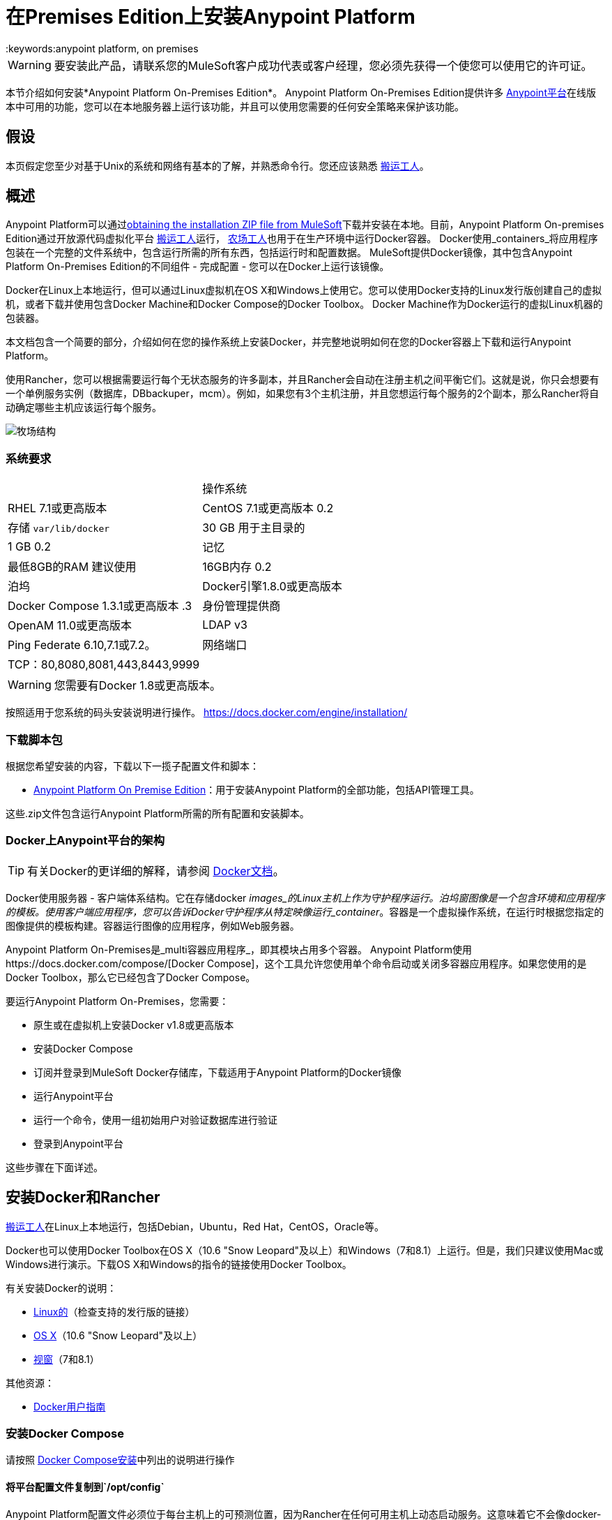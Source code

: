 = 在Premises Edition上安装Anypoint Platform
:keywords:anypoint platform, on premises
//在第319行插入到Mule代理安装文件的链接

[WARNING]
要安装此产品，请联系您的MuleSoft客户成功代表或客户经理，您必须先获得一个使您可以使用它的许可证。


本节介绍如何安装*Anypoint Platform On-Premises Edition*。 Anypoint Platform On-​​Premises Edition提供许多 link:https://anypoint.mulesoft.com[Anypoint平台]在线版本中可用的功能，您可以在本地服务器上运行该功能，并且可以使用您需要的任何安全策略来保护该功能。

== 假设

本页假定您至少对基于Unix的系统和网络有基本的了解，并熟悉命令行。您还应该熟悉 link:https://docs.docker.com/engine/installation/[搬运工人]。


== 概述


Anypoint Platform可以通过<<Download Script Bundle,obtaining the installation ZIP file from MuleSoft>>下载并安装在本地。目前，Anypoint Platform On-​​premises Edition通过开放源代码虚拟化平台 link:https://docs.docker.com/engine/installation/[搬运工人]运行， link:http://rancher.com/rancher/[农场工人]也用于在生产环境中运行Docker容器。 Docker使用_containers_将应用程序包装在一个完整的文件系统中，包含运行所需的所有东西，包括运行时和配置数据。 MuleSoft提供Docker镜像，其中包含Anypoint Platform On-​​Premises Edition的不同组件 - 完成配置 - 您可以在Docker上运行该镜像。

Docker在Linux上本地运行，但可以通过Linux虚拟机在OS X和Windows上使用它。您可以使用Docker支持的Linux发行版创建自己的虚拟机，或者下载并使用包含Docker Machine和Docker Compose的Docker Toolbox。 Docker Machine作为Docker运行的虚拟Linux机器的包装器。

本文档包含一个简要的部分，介绍如何在您的操作系统上安装Docker，并完整地说明如何在您的Docker容器上下载和运行Anypoint Platform。

使用Rancher，您可以根据需要运行每个无状态服务的许多副本，并且Rancher会自动在注册主机之间平衡它们。这就是说，你只会想要有一个单例服务实例（数据库，DBbackuper，mcm）。例如，如果您有3个主机注册，并且您想运行每个服务的2个副本，那么Rancher将自动确定哪些主机应该运行每个服务。

image:rancher-struct.png[牧场结构]


=== 系统要求

[cols="2*a"]
|===
.2 + |操作系统
| RHEL 7.1或更高版本
| CentOS 7.1或更高版本
0.2 + |存储
`var/lib/docker` | 30 GB
用于主目录的| 1 GB
0.2 + |记忆
|最低8GB的RAM
建议使用| 16GB内存
0.2 + |泊坞
| Docker引擎1.8.0或更高版本
| Docker Compose 1.3.1或更高版本
.3 + |身份管理提供商
| OpenAM 11.0或更高版本
| LDAP v3
| Ping Federate 6.10,7.1或7.2。
|网络端口| TCP：80,8080,8081,443,8443,9999
|  |  UPD：500,4500
|===


[WARNING]
您需要有Docker 1.8或更高版本。

按照适用于您系统的码头安装说明进行操作。 https://docs.docker.com/engine/installation/

=== 下载脚本包

根据您希望安装的内容，下载以下一揽子配置文件和脚本：

*  link:_attachments/anypoint-platform-1.1.1.zip[Anypoint Platform On Premise Edition]：用于安装Anypoint Platform的全部功能，包括API管理工具。

这些.zip文件包含运行Anypoint Platform所需的所有配置和安装脚本。

===  Docker上Anypoint平台的架构

[TIP]
有关Docker的更详细的解释，请参阅 link:https://docs.docker.com/engine/understanding-docker/[Docker文档]。

Docker使用服务器 - 客户端体系结构。它在存储docker _images_的Linux主机上作为守护程序运行。泊坞窗图像是一个包含环境和应用程序的模板。使用客户端应用程序，您可以告诉Docker守护程序从特定映像运行_container_。容器是一个虚拟操作系统，在运行时根据您指定的图像提供的模板构建。容器运行图像的应用程序，例如Web服务器。

Anypoint Platform On-​​Premises是_multi容器应用程序_，即其模块占用多个容器。 Anypoint Platform使用https://docs.docker.com/compose/[Docker Compose]，这个工具允许您使用单个命令启动或关闭多容器应用程序。如果您使用的是Docker Toolbox，那么它已经包含了Docker Compose。

要运行Anypoint Platform On-​​Premises，您需要：

* 原生或在虚拟机上安装Docker v1.8或更高版本
* 安装Docker Compose
* 订阅并登录到MuleSoft Docker存储库，下载适用于Anypoint Platform的Docker镜像
* 运行Anypoint平台
* 运行一个命令，使用一组初始用户对验证数据库进行验证
* 登录到Anypoint平台

这些步骤在下面详述。

== 安装Docker和Rancher

link:http://www.docker.com[搬运工人]在Linux上本地运行，包括Debian，Ubuntu，Red Hat，CentOS，Oracle等。

Docker也可以使用Docker Toolbox在OS X（10.6 "Snow Leopard"及以上）和Windows（7和8.1）上运行。但是，我们只建议使用Mac或Windows进行演示。下载OS X和Windows的指令的链接使用Docker Toolbox。

有关安装Docker的说明：

*  link:https://docs.docker.com/engine/installation/[Linux的]（检查支持的发行版的链接）
*  link:https://docs.docker.com/engine/installation/mac/[OS X]（10.6 "Snow Leopard"及以上）
*  link:https://docs.docker.com/engine/installation/windows/[视窗]（7和8.1）

其他资源：

*  link:https://docs.docker.com/engine/userguide/[Docker用户指南]

=== 安装Docker Compose

请按照 link:https://docs.docker.com/compose/install/[Docker Compose安装]中列出的说明进行操作

==== 将平台配置文件复制到`/opt/config`

Anypoint Platform配置文件必须位于每台主机上的可预测位置，因为Rancher在任何可用主机上动态启动服务。这意味着它不会像docker-compose那样从当前工作目录中找到配置文件。已选择`/opt/config`作为存储平台配置文件的默认目录，因此您需要下载 link:_attachments/anypoint-platform.zip[任何平台在Premsies]并将config目录复制到`/opt`文件夹中。在您要设置的每台主机上重复此过程。

[source]
----
> cd anypoint-platform
> sudo cp -r config /opt/.
----

====  Rancher服务器安装：

在指定的计算机上运行牧羊人服务器以承载它。它占用一个码头集装箱。

[source]
----
> sudo docker run -v /opt/config/logos/:/usr/share/cattle/war/assets/images/logos -d --restart=always -p 9999:8080 rancher/server:v1.0.1
----

几分钟后，服务器将会运行，并允许您在选择víaHTTP的浏览器上访问用户界面：`http://$SERVER_IP:9999`

image:rancher-welcome.png[牧场主欢迎]

您现在已经启动并运行了服务器。从这里开始，本教程将使用UI而不是终端来管理安装。

==== 注册主机：

确保Docker和Docker构成已安装在机器中。这台机器将作为主机运行MuleSoft软件。在这台机器上打开一个终端。

从UI顶部导航栏重新回到浏览器，点击*INFRASTRUCTURE*，然后点击*HOSTS*。您将看到一个显示所有注册主机的屏幕。此时，您将看不到任何注册的机器。

image:add-host.png[添加主机]

点击ADD HOST按钮添加一个主机。在下一页中，UI将要求您提供主机应用于连接到服务器的基本URL。默认情况下，它将使用您的浏览器当前所在的URL，这应该没问题，因此请按*Save*转到下一页。

image:add-host2.png[添加host2]

有几种方法可以自动配置来自不同云提供商的主机。由于您已经配置了自己的服务器，因此我们不会使用任何这些服务器。点击CUSTOM图标，它会给你一个命令在主机上运行。复制并粘贴到您的终端中，以便向服务器注册主机（这将在主机上运行Rancher代理Docker镜像）。点击*close*。等待一会儿，然后返回到主机的屏幕，您将看到主机已注册到服务器，并且已准备好接收命令。

image:add-host3.png[添加主机3]

image:add-host4.png[添加主机4]

您要添加到群集中的主机之一需要被指定为“数据库”主机，这将确保故障切换场景的正确容器放置。选择您的指定主机并通过单击向下箭头打开其下拉菜单，选择“编辑”并添加以下标签：

[source]
----
"database_role" = "a"
----

image:rancher-assign-db1.png[分配数据库]

image:rancher-assign-db2.png[分配db2]

您还需要添加应用程序主机。为此，您需要向主机添加标签以指定app_role = any。您可以在同一台主机上（1​​6GB RAM）执行数据库和应用程序，但对于生产用途，我们建议将数据库和应用程序分开。

[source]
----
"app_role" = "any"
----

使用该标签，所有应用程序容器将在该主机中执行。您可以添加多个应用程序主机。


您可以验证主机现在在主机屏幕上查看时显示此标签。



[NOTE]
确保正确的*one*单个主机连接了此标签。

image:rancher-assign-db-confirm.png[确认活动]

===  Docker注册表设置


虽然Docker注册表可以手动添加到Rancher管理的每台主机上，但最好将“docker.mulesoft.com”添加到平台上以确保该注册表在Rancher控制下的所有节点上都存在。这样Rancher就可以在任何主机上自行拖拉MuleSoft图像，而无需用户干预。

在Rancher用户界面中，点击用户界面右上角的图标，然后选择*Registries*

image:add-registry1.png[选择注册表]

image:add-registry2.png[选择注册表]

. 创建一个新的“自定义”注册表。您应该输入具有适当权限的Anypoint凭据来提取图像。

+
image:add-registry3.png[习惯]


. 确认您创建的新注册表现在处于活动状态

+
image:add-registry3.png[校验]


. 要在每台主机上添加Docker注册表，请在每台主机上登录并使用命令行拖出MuleSoft图像。发行版中包含的脚本`pull-docker-images.sh`有助于提取所有图片。

[NOTE]
====
我们使用我们自己的内部码头注册表。要下载这些图片，您需要将适当的权限添加到您的Anypoint帐户。如果您还没有这些服务，请联系客户代表（CSM或AE），他们将指导您完成供应流程。
====

==== 可选：在平台配置中重新生成证书，密钥和密钥库

在本文档中包含可供下载的两个zip文件的情况下，有一组默认的加密密钥，自签名证书和密钥库供平台出于安全目的使用，例如在mule /网关运行时注册期间签署证书。开箱即用，这个平台使用这些默认文件可以正常工作，但是如果您希望用新生成的文件替换它们以提高安全性，我们已经包含一个脚本来自动执行此过程。

[source]
----
> cd anypoint-platform
> keystore-generation.sh
----

按照屏幕提示进行操作。请注意，一旦执行，将从名为`truststore.jks)`的流程生成一个新文件。对于您希望注册到控制台的所有运行时，此文件是 link:/mule-user-guide/v/3.8/mule-agents[骡子代理]所必需的，因为代理使用双向SSL验证。在注册运行时之前，您必须将该文件复制到该运行时的`conf/`文件夹中。


==== 将平台配置文件复制到`/opt/config`

确保您已在每台注册的主机中的`/opt/config`中复制配置文件。


=== 上传SSL证书

Anypoint平台创建负载均衡器，使SSL终止。默认情况下，Rancher配置文件依赖于名为“mulesoft-demo”的现有SSL证书。要上传其密钥和证书，请在Rancher打开INFRASTRUCTURE  - > CERTIFICATES并单击*Add Certificate*按钮。然后上传或插入密钥和证书。

image:rancher-add-certificate.png[添加证书]

[NOTE]
====
如果您的证书名称不是“mulesoft-demo”，则需要在rancher-compose.yml文件中修改以下行：

[source, yaml]
----
nginx-ssl-lb:
  scale: 1
  default_cert: mulesoft-demo
----

====

image:rancher-add-certificate2.png[添加证书]

=== 通过用户界面运行平台

首先，点击顶部导航栏上的*Applications*链接，然后点击*Add Stack*按钮。

image:rancher-add-stack.png[添加堆栈]

为新创建的堆栈命名（作为建议，将其命名为`anypoint-platform`），并加载作为开始时附加的两个.zip软件包中的一部分的`docker-compose-single-db.yml`和`rancher-compose.yml`文件本文件。这相当于“rancher-compose create”命令。

image:rancher-add-stack2.png[添加堆栈2]

完成此操作后，您可以返回堆栈屏幕，您将可以看到在您使用的堆栈名称下创建的Anypoint Platform的所有图像。这些图像尚未运行，但已使用您提供的信息创建了堆栈。要运行平台，请点击堆栈的*Options*图标，然后选择*Start Services*。

image:rancher-start-services.png[开始服务]

这些服务需要几分钟的时间才能联机。服务启动并准备就绪后，图标将缓慢变绿。

image:rancher-start-services2.png[开始服务2]

一旦图像全部处于活动状态（混合休眠除外，其将在执行种子脚本之前保持退化状态）。您的堆栈屏幕将如下图所示：

image:rancher-start-services3.png[开始服务3]

=== 迁移和种子数据库

现在所有服务都已启动并运行，您可以运行迁移并为验证，对象存储和api平台数据库创建种子。有两种方法可以做到这一点：

. 最简单的方法是运行`seed-database.sh`脚本，您可以下载这两个包中的.zip文件。该脚本按顺序运行所有3个迁移。
+
[NOTE]
该脚本仅适用于所有服务都在1台主机上运行的情况。

. 如果服务在不同的主机上运行，​​那么您应该使用下面描述的手动方法。

==== 使用seed-database.sh

在这两个.zip包文件中，都有一个名为`seed-database.sh`的文件。将此文件复制到运行所有服务的主机并从终端运行。它按顺序执行所有必要的迁移。

==== 手动迁移数据库并进行种子设定

Rancher可以很容易地通过UI向任何容器打开终端窗口，您可以通过手动执行迁移命令。

. 在您的活动服务中，找到*authentication*服务。将鼠标悬停在正在运行的容器上，然后单击下拉菜单中的图标。然后点击*Execute Shell*打开容器内的终端。

+
image:rancher-execute-shell.png[执行shell]

. 在终端窗口中，运行以下命令来迁移并为数据库创建种子。它会在完成时通知您并报告任何错误。
+
[source]
----
> npm run grunt -- seedprem
----
+
image:rancher-shell1.png[抽壳]

+
image:rancher-shell2.png[shell2]

. 使用*objectstore*服务重复这些步骤，但是这次运行以下命令：

+
[source]
----
> npm run knex -- migrate:latest
----

+
image:rancher-shell3.png[shell3]

+
. 对*api-platform*服务重复相同的步骤，并运行与对象库服务相同的命令：

+
[source]
----
> npm run knex -- migrate:latest
----

. 对*exchange*服务重复相同的步骤，并运行与对象库服务相同的命令：

+
[source]
----
> npm run gulp -- migrate-latest
----

. 对*hybrid-rest*服务重复相同的步骤以打开终端并在下面运行此命令来为其数据库创建种子。如果服务标记为*degraded*，请不要惊慌，因为这意味着服务使用的数据库尚未准备好。

+
[source]
----
> /usr/local/bin/migrate.sh
----

. 最后一步是在迁移后重新启动混合休眠服务，以便它可以在启动时验证模式并正确初始化自身。要完成此操作，请将牧场主ui导航回*hybridrest*服务，然后单击顶部的*stop*按钮以停止此服务。服务停止后，按钮将变为可用于重新启动服务的*start*按钮。它应该呈现为绿色且正在运行。

恭喜！您现在已经安装了在Docker上运行的Anypoint Platform。

== 登录到Anypoint平台

要首次登录Anypoint平台，请将浏览器指向以下URL：

[code, bash, linenums]
----
https://$PLATFORM_URL/accounts/#/setup
----

确保使用`https`而不是`http`，否则登录无效。

当您首次登录Anypoint Platform时，Anypoint Platform会提示您创建组织和用户。

在创建组织和用户之后，要登录到Anypoint Platform，系统将提示您使用刚刚创建的用户帐户登录。

随后，要登录到Anypoint Platform，您可以转到`https://$PLATFORM_URL`。

此时，您可以开始创建组织，添加服务器，邀请用户等。

有关管理API平台的详细信息，请参阅 link:/access-management/[Anypoint平台管理]。


=== 扩展到多个主机

Rancher允许您在多个主机之间分发容器，并使其对客户完全透明。缩放非常简单：

. 确保您的基础架构拥有多台主机 - 您可以在下面看到一个示例。您可以通过访问*Infrastructure*  - > *Hosts*来查看

+
image:rancher-multi-host.png[多主机]

+
[NOTE]
如果你只有一台主机，缩放在技术上仍然是可能的，但不是很实用。

. 确保所有主机上都存在该平台的所有配置文件。您可以复制它们，或者最好放在NAS上并将共享挂载到所有主机上的`/opt`文件夹中。
. 转到*Applications*  - > *Stacks*并选择您要缩放的服务。

+
[NOTE]
====
在添加主机时，平台将自动在新主机中为可扩展平台的所有部分创建冗余服务。
====

外部设备上的===  SSL终端：

如果要为外部设备上的Anypoint Platform流量进行SSL加密，并且不需要HTTPS入口点（`nginx-ssl-lb`  - 默认的SSL负载均衡器），则可以创建额外的负载均衡器而不使用SSL加密。

. 在Rancher上打开*APPLICATION*  - > *STACK*并点击`Add Stack`按钮

+
image:rancher-applications-add-stack.png[添加堆栈]

. 键入此堆栈的名称，例如“ExternalSSL”，然后单击*Create*

+
image:rancher-application-add-stack2.png[添加堆栈]

. 点击*Add Service*菜单的右侧部分，然后选择*Add Load Balancer*

+
image:rancher-application-add-stack3.png[添加stack3]

. 将其配置为纯HTTP负载平衡，如下例所示：
+
[%header,cols="2*a"]
|===
| *Scale*  | 总是在每个主机上运行此容器的一个实例（*推荐选项）
| *Name*  |  HTTP磅
用于Anypoint平台的| *Description*  | 普通http负载均衡器（*可选）
| *Source Port*  |  80
| *Protocol*  |  TCP
| *Default Target Port*  |  80
| *Access*  | 公共
| *Target Service*  |  nginx的
|===

. 然后点击*Save*
+
image:rancher-add-load-balancer.png[负载均衡器]

. 确认服务处于活动状态（可能需要几分钟时间）

+
image:rancher-add-load-balancer2.png[负载均衡器]


== 身份管理配置

===  OpenAM配置（版本12）

以下是OpenAM配置。请替换$ OPEN_AM_URL和@PLATFORM_URL以获取合适的网址。

*Identity Federation Service Provider*
[%header,cols="2*a"]
|===
|登录网址 |  https：// $ OPEN_AM_URL：8443 / openam / saml2 / jsp / idpSSOInit.jsp？spEntityID = $ PLATFORM_URL＆metaAlias = / idp
|注销url  |  https：// $ OPEN_AM_URL：8443 / openam / saml2 / jsp / spSingleLogoutInit.jsp？binding = urn：oasis：names：tc：SAML：2.0：bindings：HTTP-重定向和idpEntityID = $ PLATFORM_URL＆metaAlias = / IDP及的RelayState = HTTP：//mulesoft.com
|===

*Admin Token Provider*
[%header,cols="2*a"]
|===
|创建网址 |  https：// $ OPEN_AM_URL：8443 / openam / json / authenticate
| {用户名{1}}管理员
| {密码{1}} 11111
|===

*OAuth2 Authorization Provider*
[%header,cols="2*a"]
|===
|授权网址 |  https：// $ OPEN_AM_URL：8443 / openam / oauth2 / authorize
|===

*OAuth2 Token Provider*
[%header,cols="2*a"]
|===
|创建网址 | https：// $ OPEN_AM_URL：8443 / openam / oauth2 / access_token
|===

*OAuth2 Token Validation Provider*
[%header,cols="2*a"]
|===
|验证URL  |  https：// $ OPEN_AM_URL：8443 / openam / oauth2 / tokeninfo
|用户名令牌映射 |
|===

*OAuth2 Client Provider*
[%header,cols="2*a"]
|===
|创建Url  |  https：// $ OPEN_AM_URL：8443 / openam / frrest / oauth2 / client /？_action = create
|删除网址 |  https：// $ OPEN_AM_URL：8443 / openam / frrest / oauth2 / client / {{client_id}}
|范围 | cn，sn，邮件​​，uid，givenName
|默认范围 | cn，sn，mail，uid，givenName
|===

*SAML 2.0*
[%header,cols="2*a"]
|===
| {发行{1}} test.openam
|公钥 | asdfasdfasdfasdfasdfasdfasfasdfasdfasdfsfas
|观众 |  $ PLATFORM_URL
|绕过过期 | 取消选中
|组属性 |
|===

*SSO with an example user*

转到`https://$PLATFORM_URL/accounts/login/<domain>``（您可以点击“齿轮”图标，然后点击*Organization*标签，然后点击主组织）找到域。
然后使用您的用户名和密码登录OpenAM。

===  OpenAM配置（版本11）

*Identity Federation Service Provider*
[%header,cols="2*a"]
|===
|登录网址 |  https：// $ OPEN_AM_URL：8443 / openam / saml2 / jsp / idpSSOInit.jsp？spEntityID = $ PLATFORM_URL＆metaAlias = / idp
|注销url  |  https：// $ OPEN_AM_URL：8443 / openam / saml2 / jsp / spSingleLogoutInit.jsp？binding = urn：oasis：names：tc：SAML：2.0：bindings：HTTP-重定向和idpEntityID = $ PLATFORM_URL＆metaAlias = / IDP及的RelayState = HTTP：//mulesoft.com
|===

*Admin Token Provider*
[%header,cols="2*a"]
|===
|创建网址 |  https：// $ OPEN_AM_URL：8443 / openam / json / authenticate
| {用户名{1}}管理员
| {密码{1}} 111111
|===

*OAuth2 Authorization Provider*
[%header,cols="2*a"]
|===
|授权网址 |  https：// $ OPEN_AM_URL：8443 / openam / oauth2 / authorize
|===

*OAuth2 Token Provider*
[%header,cols="2*a"]
|===
|创建网址 |  https：// $ OPEN_AM_URL：8443 / openam / oauth2 / access_token
|===

*OAuth2 Token Validation Provider*
[%header,cols="2*a"]
|===
|验证URL  |  https：// $ OPEN_AM_URL：8443 / openam / oauth2 / tokeninfo
|用户名令牌映射 |
|===

*OAuth2 Client Provider*
[%header,cols="2*a"]
|===
|创建Url  |  https：// $ OPEN_AM_URL：8443 / openam / frrest / oauth2 / client /？_action = create
|删除网址 |  https：// $ OPEN_AM_URL：8443 / openam / frrest / oauth2 / client / {{client_id}}
|范围 |  cn，sn，邮件​​，uid，givenName
|默认范围 |  cn，sn，mail，uid，givenName
|===

*SAML 2.0*
[%header,cols="2*a"]
|===
| {发行{1}} test.openam
|公钥 |  asdfasdfasdfasdfasdfasdfasfasdfasdfasdfsfas
|观众 |  $ PLATFORM_URL
|绕过过期 | 取消选中
|组属性 |
|===

*SSO with an example user*
转到`https://$PLATFORM_URL/accounts/login/<domain>``（您可以点击“齿轮”图标，然后点击*Organization*标签，然后点击主组织）找到域。
然后使用您的用户名和密码登录OpenAM。

===  Ping联合配置（版本6.10）

以下是PingFederate配置。请用合适的网址替换$ PING_FEDERATE_URL和$ PLATFORM_URL。

*Identity Federation Service Provider*
[%header,cols="2*a"]
|===
|登录网址 |  https：// $ PING_FEDERATE_URL：9031 / idp / startSSO.ping？PartnerSpId = $ PLATFORM_URL
|退出网址 |  https：// $ PING_FEDERATE_URL：9031 / idp / SLO.saml2
|===

*OAuth2 Authorization Provider*
[%header,cols="2*a"]
|===
|授权网址 |  https：// $ PING_FEDERATE_URL：9031 / as / authorization.oauth2
|===

*OAuth2 Token Provider*
[%header,cols="2*a"]
|===
|创建网址 |  https：// $ PING_FEDERATE_URL：9031 / as / token.oauth2
|===

*OAuth2 Token Validation Provider*
[%header,cols="2*a"]
|===
|验证网址 |  https：// $ PING_FEDERATE_URL：9031 / as / token.oauth2
|用户名令牌映射 |
|===

*OAuth2 Client Provider*
[%header,cols="2*a"]
|===
|创建Url  |  https：// $ PING_FEDERATE_URL：9031 / pf-ws / rest / oauth / clients
|删除网址 |  https：// $ PING_FEDERATE_URL：9031 / pf-ws / rest / oauth / clients / {{client_id}}
| {用户名{1}}管理员
| {密码{1}} 11111
|===

*SAML 2.0*
[%header,cols="2*a"]
|===
| {发行{1}} dev.mulesoft.com
|公钥 |  asdfasdfasdfasdfasdfasdfasfasdfasdfasdfsfas
|观众 |  $ PLATFORM_URL
|绕过过期 | 取消选中
|组属性 |  memberOf
|===

*SSO with an example user*
转到`https://$PLATFORM_URL/accounts/login/<domain>``（您可以点击“齿轮”图标，然后点击*Organization*标签，然后点击主组织）找到域。
然后使用您的用户名和密码登录OpenAM。

===  LDAP配置

以下是LDAP配置。您可以使用自己的LDAP，因为它是完全可配置的，并且也支持LDAP。

*Connection*
[%header,cols="2*a"]
|===
| {主机{1}} LDAP：// $ LDAP_URL
| {端口{1}} $ LDAP_PORT
|绑定DN  |  cn = Manager，dc = muleforge，dc = org
| {密码{1}} examplepass
| {connectTimeoutSeconds {1}} 10
| {operationTimeoutMs {1}} 30000
|===

*Search Bases*
[%header,cols="2*a"]
|===
| {用户{1}} OU =人，DC = muleforge，DC =有机
| {组{1}} OU =基团，DC = muleforge，DC =有机
|===

*DNs*
[%header,cols="2*a"]
|===
| {用户{1}} UID = {{用户名}}，OU =人，DC = muleforge，DC =有机
| {组{1}} CN = {{组名}}，OU =基团，DC = muleforge，DC =有机
|===

*Filters*
[%header,cols="2*a"]
|===
| {userByUsername {1}}（＆（objectClass的=为inetOrgPerson）（UID = {{用户名}}））
| {userByEmail {1}}（＆（objectClass的=为inetOrgPerson）（邮件= {{电子邮件}}））
| {groupByGroupName {1}}（＆（objectClass的= groupOfUniqueNames的）（CN = {{组名}}））
| {groupsByUsername {1}}（＆（objectClass的= groupOfUniqueNames的）（uniqueMember = UID = {{用户名}}，OU =人，DC = muleforge，DC = ORG））
|===

*User Field Mappings*
[%header,cols="2*a"]
|===
| {用户名{1}} UID
|电子邮件 | 邮件
| {的firstName {1}}给定名称
| {lastName的{1}} SN
| ID为 |  entryUUID
|===

*Group Field Mappings*
[%header,cols="2*a"]
|===
| {组名{1}} CN
| ID为 |  entryUUID
|===

=== 重置管理员用户的密码

将密码重置令牌添加到数据库中。为了简单起见，我们将代码的值设置为用户的名字。请将admin更改为您在设置步骤中创建的管理员用户的实际用户名。在数据库主机上执行以下操作：

+
[source]
----
> docker exec -it $(docker-compose ps -q authdb | head -n 1) psql -Udocker ms_authentication -c "insert into recover_codes (user_id, recover_code) (select id, username from users where username='admin');"
----

通过导航到以下链接输入新密码。请将主机更改为您用于安装的主机名。将管理员更改为您在设置步骤中创建的管理员用户的用户名。 `https://anypoint.mulesoft.local/accounts/#/new-password?code=admin`


=== 创建备份和恢复

您可以备份Anypoint Platform使用的Postgres数据库。数据库目录是使用安装在数据库容器可以运行的所有主机上的`/opt/dbs`上的外部存储自动创建的。

要开始将数据转储到这些数据库，请运行以下命令：

[source]
----
$pg_dumpall -c -h $i -U username > DATABASE.dump
----

在这里，您必须用您的实际用户名替换用户名，用数据将存储的文件替换DATABASE.dump。


[TIP]
有关'pg_dump'命令的完整概述，请参阅 link:http://www.enterprisedb.com/docs/en/8.4/pg/app-pgdump.html[PostgreSQL的文档]。


如果您需要从备份中恢复数据库，请运行以下命令：

[source]
----
pg_resore -U username DATABASE.dump
----

在这里，您必须用您的实际用户名替换用户名，用数据将存储的文件替换DATABASE.dump。

[NOTE]
在执行恢复时，请谨慎操作恢复到的位置，并遵循组织中有关备份恢复的任何策略。

要打开其中一个数据库的内容，可以使用以下命令：

[source]
----
cat $DIR/DATABASE.dump | psql -U username -d DATABASE
----




== 将服务器添加到您的Anypoint Platform内部部署

[[download_agent]]
=== 下载适用于Anypoint Platform Mule Agent的On-Prem

要将服务器添加到本地Anypoint Platform，您需要 link:http://mule-agent.s3.amazonaws.com/1.3.1/mule-agent-1.3.1.zip[下载]并安装该代理。

. 将` mule-agent-[VERSION].zip`解压缩到`$MULE_HOME/bin`文件夹。
+
[INFO]
====
代理zip文件包含这3个文件 -  `amc_setup`文件安装Mule代理插件。

*  `amc_setup`  -  Mac和Linux安装文件
*  `amc_setup.bat`  -  Windows安装文件
*  `agent-setup-<version>.jar`  - 由安装文件调用
====

在完成API平台中的所需步骤后，您必须从此位置运行它，如下所述。

=== 获取服务器的令牌

有关本部分中概述的步骤的完整说明，请参阅 link:/runtime-manager/managing-servers#add-a-server[管理服务器]。

在您的Anypoint Platform On-​​premise Edition安装中，单击导航栏中的*Applications*并选择您的环境。然后，在左侧菜单中选择*Servers*。

Anypoint Platform为您提供了一个通用命令，用于在Mule服务器上安装Mule代理，并将服务器与Anypoint Platform配对。该命令包含一个令牌，用`-H`参数表示。

一个示例命令如下所示：

[code, bash, linenums]
----
./amc_setup -H 9658e868-[redacted]-d84e1116b585---1 server-name
----

将命令复制到剪贴板。在Mule服务器所在的机器上打开终端并转至`$MULE_HOME/bin`。在这里，您应该已经放置了Mule代理安装程序的副本（请参阅<<download_agent,above>>）。

在`$MULE_HOME/bin`目录中，粘贴给定的命令并追加以下参数：

[code, bash, linenums]
----
./amc_setup -H <token> <server name> -A http://$DOCKER_IP_ADDRESS:8080/hybrid/api/v1 -W "wss://<Anypoint Platform host>:8443/mule" -C https://<AnypointPlatform host>/accounts -F https://<Anypoint Platform host>/apiplatform
----

哪里：

*  `<Anypoint Platform host>`：Anypoint Platform所在机器的IP地址或网络主机名
*  `<token>`：Anypoint Platform为您的服务器提供的令牌
*  `<server name>`：Anypoint Platform平台上您的服务器的所需名称
